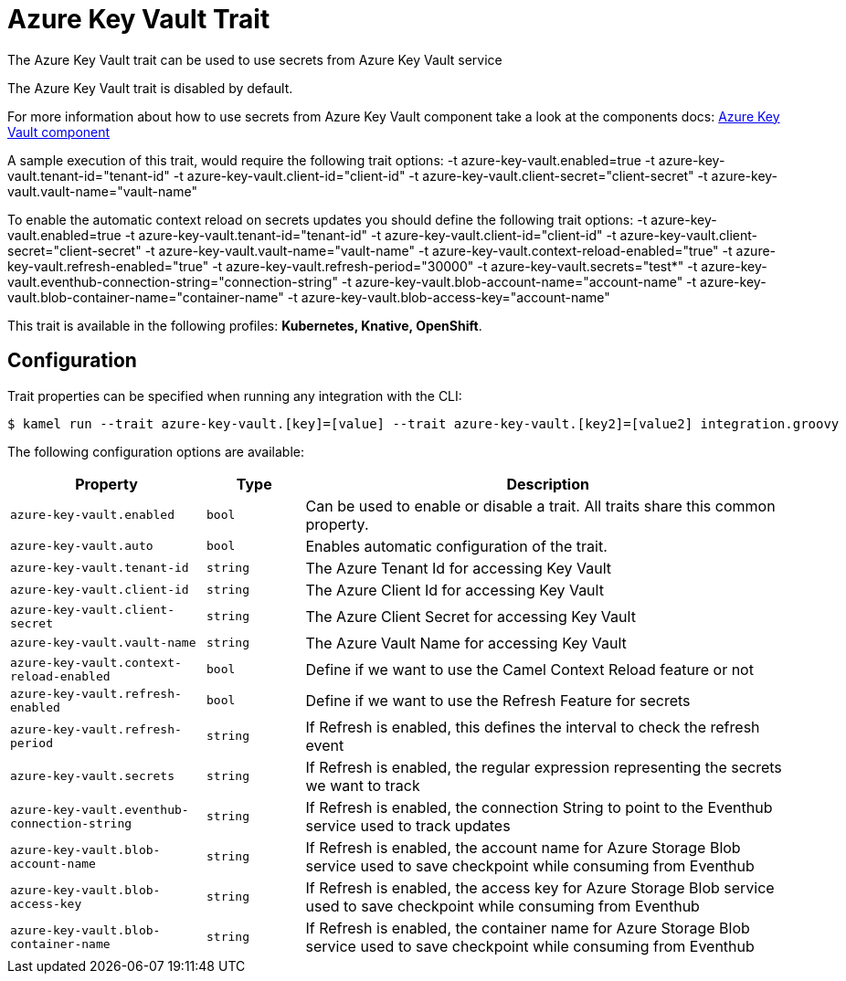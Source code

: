 = Azure Key Vault Trait

// Start of autogenerated code - DO NOT EDIT! (description)
The Azure Key Vault trait can be used to use secrets from Azure Key Vault service

The Azure Key Vault trait is disabled by default.

For more information about how to use secrets from Azure Key Vault component take a look at the components docs: xref:components::azure-key-vault-component.adoc[Azure Key Vault component]

A sample execution of this trait, would require
the following trait options:
-t azure-key-vault.enabled=true -t azure-key-vault.tenant-id="tenant-id" -t azure-key-vault.client-id="client-id" -t azure-key-vault.client-secret="client-secret" -t azure-key-vault.vault-name="vault-name"

To enable the automatic context reload on secrets updates you should define
the following trait options:
-t azure-key-vault.enabled=true -t azure-key-vault.tenant-id="tenant-id" -t azure-key-vault.client-id="client-id" -t azure-key-vault.client-secret="client-secret" -t azure-key-vault.vault-name="vault-name" -t azure-key-vault.context-reload-enabled="true" -t azure-key-vault.refresh-enabled="true" -t azure-key-vault.refresh-period="30000" -t azure-key-vault.secrets="test*" -t azure-key-vault.eventhub-connection-string="connection-string" -t azure-key-vault.blob-account-name="account-name"  -t azure-key-vault.blob-container-name="container-name"  -t azure-key-vault.blob-access-key="account-name"


This trait is available in the following profiles: **Kubernetes, Knative, OpenShift**.

// End of autogenerated code - DO NOT EDIT! (description)
// Start of autogenerated code - DO NOT EDIT! (configuration)
== Configuration

Trait properties can be specified when running any integration with the CLI:
[source,console]
----
$ kamel run --trait azure-key-vault.[key]=[value] --trait azure-key-vault.[key2]=[value2] integration.groovy
----
The following configuration options are available:

[cols="2m,1m,5a"]
|===
|Property | Type | Description

| azure-key-vault.enabled
| bool
| Can be used to enable or disable a trait. All traits share this common property.

| azure-key-vault.auto
| bool
| Enables automatic configuration of the trait.

| azure-key-vault.tenant-id
| string
| The Azure Tenant Id for accessing Key Vault

| azure-key-vault.client-id
| string
| The Azure Client Id for accessing Key Vault

| azure-key-vault.client-secret
| string
| The Azure Client Secret for accessing Key Vault

| azure-key-vault.vault-name
| string
| The Azure Vault Name for accessing Key Vault

| azure-key-vault.context-reload-enabled
| bool
| Define if we want to use the Camel Context Reload feature or not

| azure-key-vault.refresh-enabled
| bool
| Define if we want to use the Refresh Feature for secrets

| azure-key-vault.refresh-period
| string
| If Refresh is enabled, this defines the interval to check the refresh event

| azure-key-vault.secrets
| string
| If Refresh is enabled, the regular expression representing the secrets we want to track

| azure-key-vault.eventhub-connection-string
| string
| If Refresh is enabled, the connection String to point to the Eventhub service used to track updates

| azure-key-vault.blob-account-name
| string
| If Refresh is enabled, the account name for Azure Storage Blob service used to save checkpoint while consuming from Eventhub

| azure-key-vault.blob-access-key
| string
| If Refresh is enabled, the access key for Azure Storage Blob service used to save checkpoint while consuming from Eventhub

| azure-key-vault.blob-container-name
| string
| If Refresh is enabled, the container name for Azure Storage Blob service used to save checkpoint while consuming from Eventhub

|===

// End of autogenerated code - DO NOT EDIT! (configuration)
